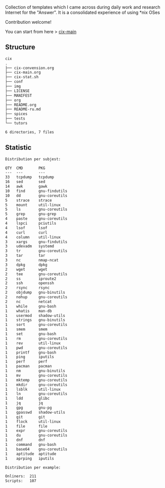 # File           : README.org
# Created        : <2016-11-16 Wed 00:51:06 GMT>
# Last Modified  : <2017-11-22 Wed 22:11:01 GMT> Sharlatan
# Author         : sharlatan
# Short          : README-en

#+OPTIONS: num:nil

Collection of templates which I came across during daily work and research
Internet for the "Answer". It is a consolidated experience of using *nix OSes

Contribution welcome!

You can start from here > [[./cix-main.org][cix-main]]
** Structure

#+BEGIN_SRC sh :results value org :results output replace :exports results
pwd | rev | cut -d"/" -f1 | rev
tree -L 2
#+END_SRC

#+RESULTS:
#+BEGIN_SRC org
cix
.
├── cix-convension.org
├── cix-main.org
├── cix-stat.sh
├── conf
├── img
├── LICENSE
├── MANIFEST
├── org
├── README.org
├── README-ru.md
├── spices
├── tests
└── tutors

6 directories, 7 files
#+END_SRC

** Statistic
#+BEGIN_SRC sh :results value org output replace :exports results
./cix-stat.sh stat
#+END_SRC

#+RESULTS:
#+BEGIN_SRC org
Distribution per subjest:

QTY  CMD       PKG
---  ---       ---
33   tcpdump   tcpdump
16   sed       sed
14   awk       gawk
10   find      gnu-findutils
10   dd        gnu-coreutils
5    strace    strace
5    mount     util-linux
5    ls        gnu-coreutils
5    grep      gnu-grep
4    paste     gnu-coreutils
4    lspci     pciutils
4    lsof      lsof
4    curl      curl
4    column    util-linux
3    xargs     gnu-findutils
3    udevadm   systemd
3    tr        gnu-coreutils
3    tar       tar
3    nc        nmap-ncat
3    dpkg      dpkg
2    wget      wget
2    tee       gnu-coreutils
2    ss        iproute2
2    ssh       openssh
2    rsync     rsync
2    objdump   gnu-binutils
2    nohup     gnu-coreutils
2    nc        netcat
1    while     gnu-bash
1    whatis    man-db
1    usermod   shadow-utils
1    strings   gnu-binutils
1    sort      gnu-coreutils
1    smem      smem
1    set       gnu-bash
1    rm        gnu-coreutils
1    rev       util-linux
1    pwd       gnu-coreutils
1    printf    gnu-bash
1    ping      iputils
1    perf      perf
1    pacman    pacman
1    nm        gnu-binutils
1    mv        gnu-coreutils
1    mktemp    gnu-coreutils
1    mkdir     gnu-coreutils
1    lsblk     util-linux
1    ln        gnu-coreutils
1    ldd       glibc
1    jq        jq
1    gpg       gnu-pg
1    gpasswd   shadow-utils
1    git       git
1    flock     util-linux
1    file      file
1    expr      gnu-coreutils
1    du        gnu-coreutils
1    dnf       dnf
1    command   gnu-bash
1    base64    gnu-coreutils
1    aptitude  aptitude
1    aprping   iputils

Distribution per example:

Onliners:  211
Scripts:   107
#+END_SRC
